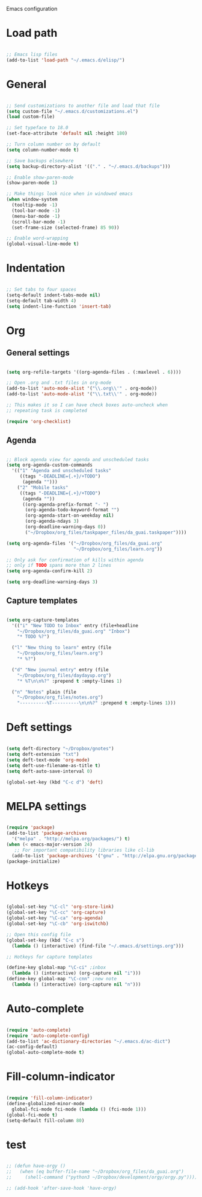 Emacs configuration

* Load path
#+BEGIN_SRC emacs-lisp

;; Emacs lisp files
(add-to-list 'load-path "~/.emacs.d/elisp/")

#+END_SRC
* General

#+BEGIN_SRC emacs-lisp

;; Send customizations to another file and load that file
(setq custom-file "~/.emacs.d/customizations.el")
(load custom-file)

;; Set typeface to 18.0
(set-face-attribute 'default nil :height 180)

;; Turn column number on by default
(setq column-number-mode t)

;; Save backups elsewhere
(setq backup-directory-alist '(("." . "~/.emacs.d/backups")))

;; Enable show-paren-mode
(show-paren-mode 1)

;; Make things look nice when in windowed emacs
(when window-system
  (tooltip-mode -1)
  (tool-bar-mode -1)
  (menu-bar-mode -1)
  (scroll-bar-mode -1)
  (set-frame-size (selected-frame) 85 90))

;; Enable word-wrapping
(global-visual-line-mode t)

#+END_SRC

* Indentation

#+BEGIN_SRC emacs-lisp

;; Set tabs to four spaces
(setq-default indent-tabs-mode nil)
(setq-default tab-width 4)
(setq indent-line-function 'insert-tab)

#+END_SRC

* Org
** General settings

#+BEGIN_SRC emacs-lisp

(setq org-refile-targets '((org-agenda-files . (:maxlevel . 6))))

;; Open .org and .txt files in org-mode
(add-to-list 'auto-mode-alist '("\\.org\\'" . org-mode))
(add-to-list 'auto-mode-alist '("\\.txt\\'" . org-mode))

;; This makes it so I can have check boxes auto-uncheck when 
;; repeating task is completed              

(require 'org-checklist)

#+END_SRC

** Agenda

#+BEGIN_SRC emacs-lisp
  
  ;; Block agenda view for agenda and unscheduled tasks
  (setq org-agenda-custom-commands 
    '(("1" "Agenda and unscheduled tasks"
       ((tags "-DEADLINE={.+}/+TODO")
        (agenda "")))
      ("2" "Mobile tasks"
       ((tags "-DEADLINE={.+}/+TODO")
        (agenda ""))
        ((org-agenda-prefix-format "- ")
         (org-agenda-todo-keyword-format "")
         (org-agenda-start-on-weekday nil)
         (org-agenda-ndays 3)
         (org-deadline-warning-days 0))
         ("~/Dropbox/org_files/taskpaper_files/da_guai.taskpaper"))))
         
  (setq org-agenda-files '("~/Dropbox/org_files/da_guai.org"
                           "~/Dropbox/org_files/learn.org")) 
  
  ;; Only ask for confirmation of kills within agenda 
  ;; only if TODO spans more than 2 lines         
  (setq org-agenda-confirm-kill 2)
  
  (setq org-deadline-warning-days 3)
  
#+END_SRC
** Capture templates

#+BEGIN_SRC emacs-lisp

(setq org-capture-templates
  '(("i" "New TODO to Inbox" entry (file+headline 
    "~/Dropbox/org_files/da_guai.org" "Inbox")
    "* TODO %?")

  ("l" "New thing to learn" entry (file 
    "~/Dropbox/org_files/learn.org")
    "* %?")

  ("d" "New journal entry" entry (file 
    "~/Dropbox/org_files/daydayup.org")
    "* %T\n\n%?" :prepend t :empty-lines 1)

  ("n" "Notes" plain (file 
    "~/Dropbox/org_files/notes.org")
    "----------%T----------\n\n%?" :prepend t :empty-lines 1)))

#+END_SRC

* Deft settings

#+BEGIN_SRC emacs-lisp

(setq deft-directory "~/Dropbox/gnotes")
(setq deft-extension "txt")
(setq deft-text-mode 'org-mode)
(setq deft-use-filename-as-title t)
(setq deft-auto-save-interval 0)

(global-set-key (kbd "C-c d") 'deft)

#+END_SRC

* MELPA settings

#+BEGIN_SRC emacs-lisp

(require 'package)
(add-to-list 'package-archives
  '("melpa" . "http://melpa.org/packages/") t)
(when (< emacs-major-version 24)
   ;; For important compatibility libraries like cl-lib
  (add-to-list 'package-archives '("gnu" . "http://elpa.gnu.org/packages/")))
(package-initialize)

#+END_SRC

* Hotkeys

#+BEGIN_SRC emacs-lisp

(global-set-key "\C-cl" 'org-store-link)
(global-set-key "\C-cc" 'org-capture)
(global-set-key "\C-ca" 'org-agenda)
(global-set-key "\C-cb" 'org-iswitchb)

;; Open this config file
(global-set-key (kbd "C-c s") 
  (lambda () (interactive) (find-file "~/.emacs.d/settings.org")))

;; Hotkeys for capture templates

(define-key global-map "\C-ci" ;inbox
  (lambda () (interactive) (org-capture nil "i")))
(define-key global-map "\C-cnn" ;new note
  (lambda () (interactive) (org-capture nil "n")))

#+END_SRC

* Auto-complete

#+BEGIN_SRC emacs-lisp

(require 'auto-complete)
(require 'auto-complete-config)
(add-to-list 'ac-dictionary-directories "~/.emacs.d/ac-dict")
(ac-config-default)
(global-auto-complete-mode t)

#+END_SRC

* Fill-column-indicator
#+BEGIN_SRC emacs-lisp

(require 'fill-column-indicator)
(define-globalized-minor-mode
  global-fci-mode fci-mode (lambda () (fci-mode 1)))
(global-fci-mode t)
(setq-default fill-column 80)

#+END_SRC

* test
#+BEGIN_SRC emacs-lisp

;; (defun have-orgy ()
;;   (when (eq buffer-file-name "~/Dropbox/org_files/da_guai.org")
;;     (shell-command ("python3 ~/Dropbox/development/orgy/orgy.py"))))

;; (add-hook 'after-save-hook 'have-orgy)

#+END_SRC
